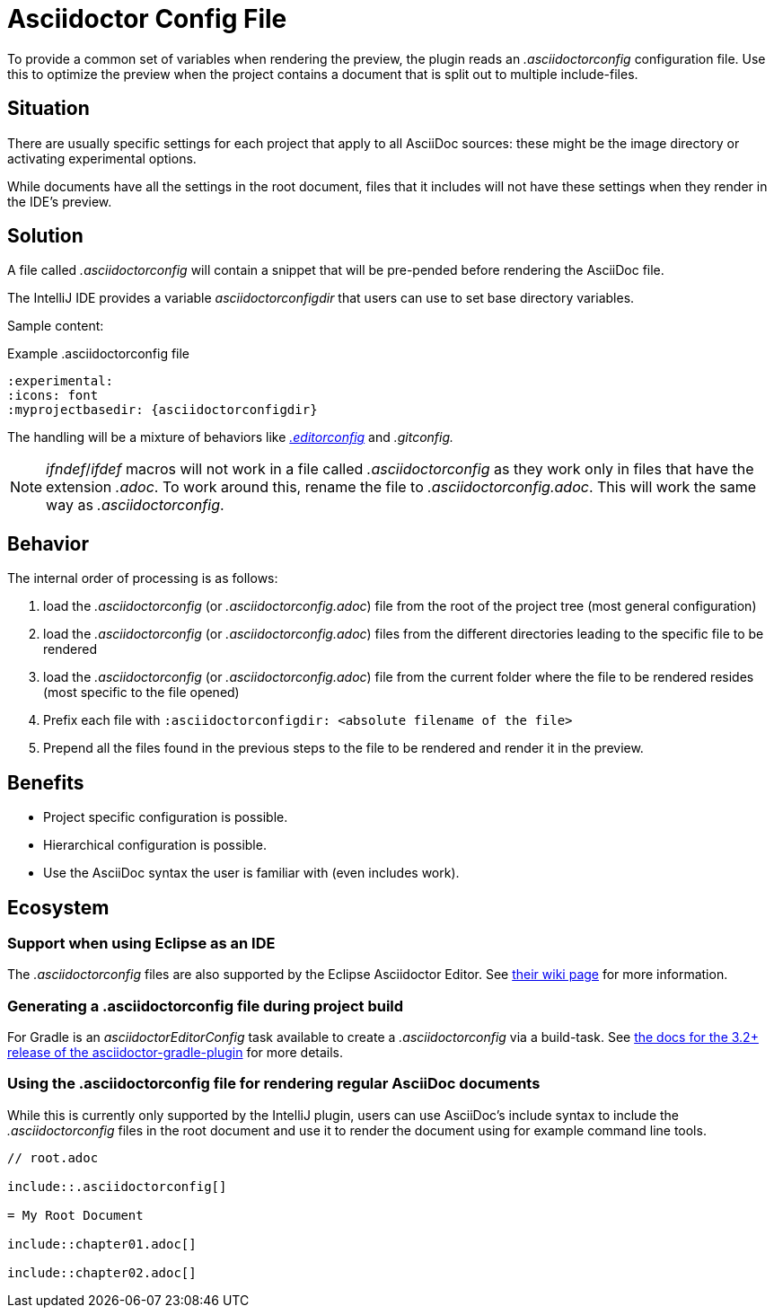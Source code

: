 = Asciidoctor Config File
:description: To provide a common set of variables when rendering the preview, the plugin reads an .asciidoctorconfig configuration file.

To provide a common set of variables when rendering the preview, the plugin reads an _.asciidoctorconfig_ configuration file.
Use this to optimize the preview when the project contains a document that is split out to multiple include-files.

== Situation

There are usually specific settings for each project that apply to all AsciiDoc sources: these might be the image directory or activating experimental options.

While documents have all the settings in the root document, files that it includes will not have these settings when they render in the IDE's preview.

== Solution

A file called _.asciidoctorconfig_ will contain a snippet that will be pre-pended before rendering the AsciiDoc file.

The IntelliJ IDE provides a variable _asciidoctorconfigdir_ that users can use to set base directory variables.

Sample content:

.Example .asciidoctorconfig file
[source,asciidoc]
----
:experimental:
:icons: font
:myprojectbasedir: {asciidoctorconfigdir}
----

The handling will be a mixture of behaviors like https://editorconfig.org/[_.editorconfig_] and _.gitconfig._

[NOTE]
====
_ifndef_/_ifdef_ macros will not work in a file called _.asciidoctorconfig_ as they work only in files that have the extension _.adoc_.
To work around this, rename the file to _.asciidoctorconfig.adoc_.
This will work the same way as _.asciidoctorconfig_.
====

== Behavior

The internal order of processing is as follows:

. load the _.asciidoctorconfig_ (or _.asciidoctorconfig.adoc_) file from the root of the project tree (most general configuration)
. load the _.asciidoctorconfig_ (or _.asciidoctorconfig.adoc_) files from the different directories leading to the specific file to be rendered
. load the _.asciidoctorconfig_ (or _.asciidoctorconfig.adoc_) file from the current folder where the file to be rendered resides (most specific to the file opened)
. Prefix each file with `:asciidoctorconfigdir: <absolute filename of the file>`
. Prepend all the files found in the previous steps to the file to be rendered and render it in the preview.

== Benefits

* Project specific configuration is possible.
* Hierarchical configuration is possible.
* Use the AsciiDoc syntax the user is familiar with (even includes work).

== Ecosystem

=== Support when using Eclipse as an IDE

The _.asciidoctorconfig_ files are also supported by the Eclipse Asciidoctor Editor. See https://github.com/de-jcup/eclipse-asciidoctor-editor/wiki/Asciidoctor-configfiles[their wiki page] for more information.

=== Generating a .asciidoctorconfig file during project build

For Gradle is an _asciidoctorEditorConfig_ task available to create a _.asciidoctorconfig_ via a build-task.
See https://github.com/asciidoctor/asciidoctor-gradle-plugin/blob/master/docs/src/docs/asciidoc/parts/asciidoctoreditorconfig-plugin.adoc[the docs for the 3.2+ release of the asciidoctor-gradle-plugin] for more details.

=== Using the .asciidoctorconfig file for rendering regular AsciiDoc documents

While this is currently only supported by the IntelliJ plugin, users can use AsciiDoc's include syntax to include the _.asciidoctorconfig_ files in the root document and use it to render the document using for example command line tools.

[source,asciidoc]
----
// root.adoc

\include::.asciidoctorconfig[]

= My Root Document

\include::chapter01.adoc[]

\include::chapter02.adoc[]
----


